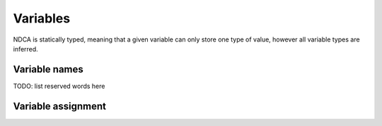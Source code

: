 .. _variables:

*********
Variables
*********

NDCA is statically typed, meaning that a given variable can only store one type of value, however all variable types are inferred.

.. _variable-names:

Variable names
==============

TODO: list reserved words here

.. _variable-assignment:

Variable assignment
===================
